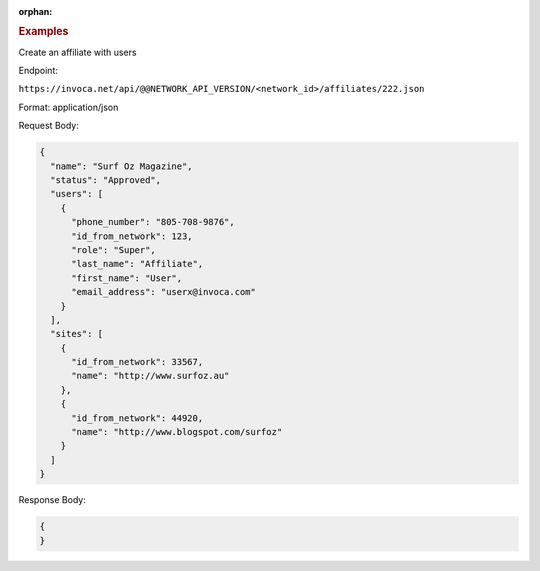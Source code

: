 :orphan:

.. container:: endpoint-long-description

  .. rubric:: Examples

  Create an affiliate with users

  Endpoint:

  ``https://invoca.net/api/@@NETWORK_API_VERSION/<network_id>/affiliates/222.json``

  Format: application/json

  Request Body:

  .. code-block:: json

    {
      "name": "Surf Oz Magazine",
      "status": "Approved",
      "users": [
        {
          "phone_number": "805‐708‐9876",
          "id_from_network": 123,
          "role": "Super",
          "last_name": "Affiliate",
          "first_name": "User",
          "email_address": "userx@invoca.com"
        }
      ],
      "sites": [
        {
          "id_from_network": 33567,
          "name": "http://www.surfoz.au"
        },
        {
          "id_from_network": 44920,
          "name": "http://www.blogspot.com/surfoz"
        }
      ]
    }

  Response Body:

  .. code-block:: json

    {
    }

